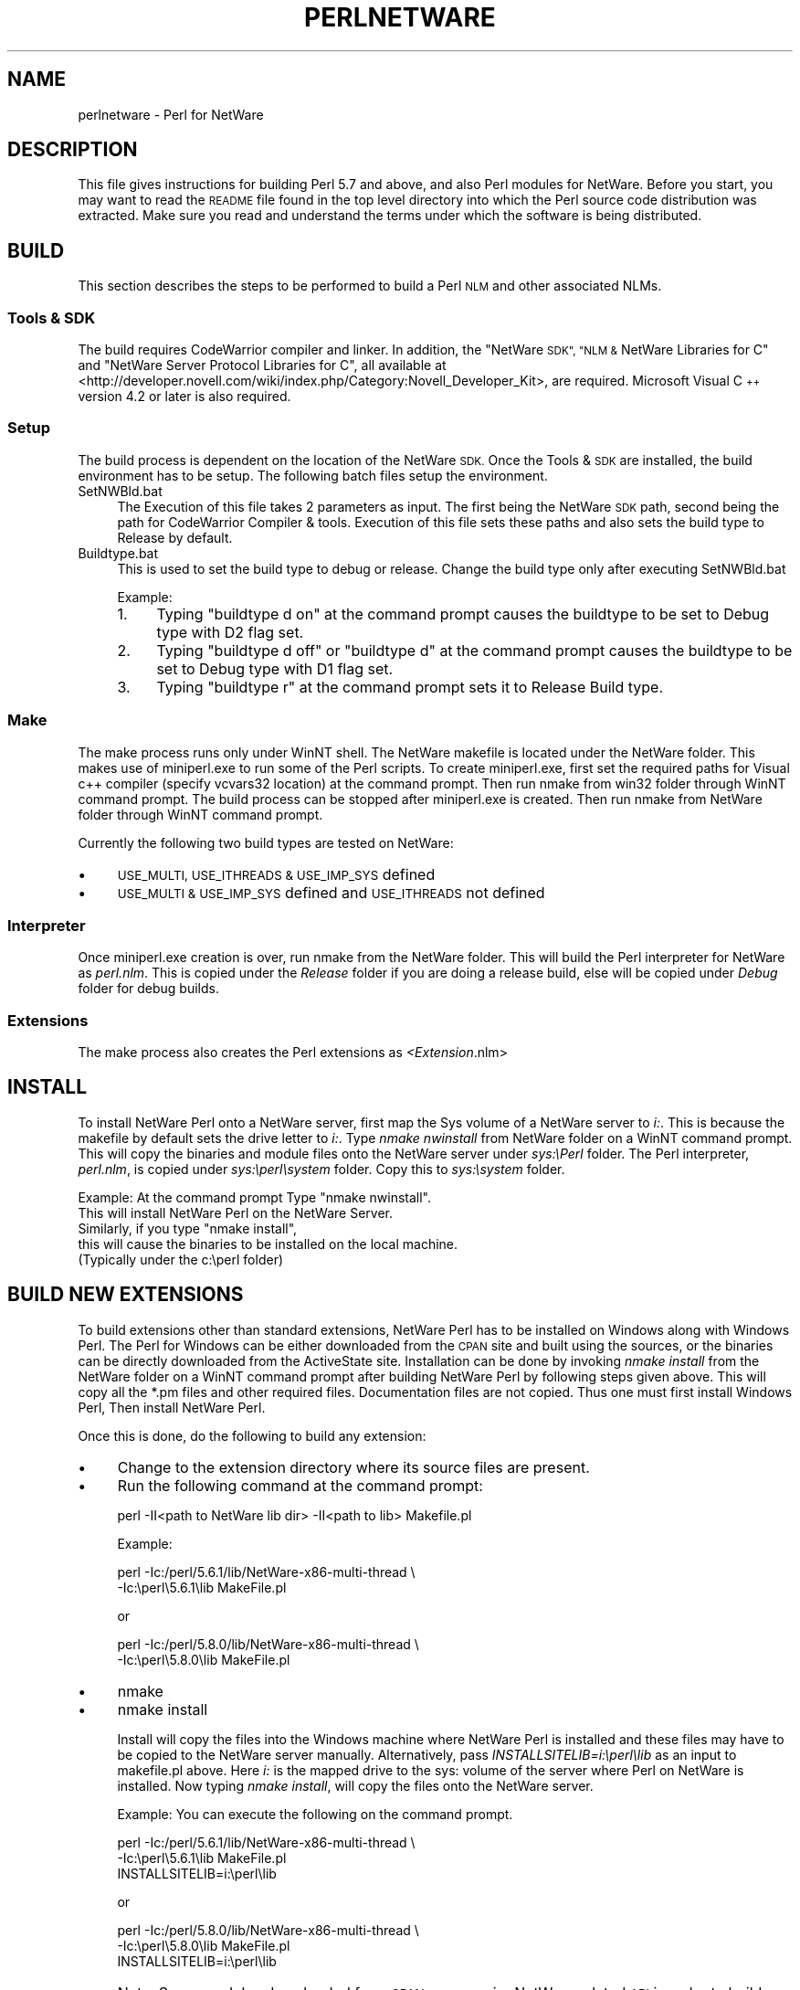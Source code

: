 .\" Automatically generated by Pod::Man 4.10 (Pod::Simple 3.35)
.\"
.\" Standard preamble:
.\" ========================================================================
.de Sp \" Vertical space (when we can't use .PP)
.if t .sp .5v
.if n .sp
..
.de Vb \" Begin verbatim text
.ft CW
.nf
.ne \\$1
..
.de Ve \" End verbatim text
.ft R
.fi
..
.\" Set up some character translations and predefined strings.  \*(-- will
.\" give an unbreakable dash, \*(PI will give pi, \*(L" will give a left
.\" double quote, and \*(R" will give a right double quote.  \*(C+ will
.\" give a nicer C++.  Capital omega is used to do unbreakable dashes and
.\" therefore won't be available.  \*(C` and \*(C' expand to `' in nroff,
.\" nothing in troff, for use with C<>.
.tr \(*W-
.ds C+ C\v'-.1v'\h'-1p'\s-2+\h'-1p'+\s0\v'.1v'\h'-1p'
.ie n \{\
.    ds -- \(*W-
.    ds PI pi
.    if (\n(.H=4u)&(1m=24u) .ds -- \(*W\h'-12u'\(*W\h'-12u'-\" diablo 10 pitch
.    if (\n(.H=4u)&(1m=20u) .ds -- \(*W\h'-12u'\(*W\h'-8u'-\"  diablo 12 pitch
.    ds L" ""
.    ds R" ""
.    ds C` ""
.    ds C' ""
'br\}
.el\{\
.    ds -- \|\(em\|
.    ds PI \(*p
.    ds L" ``
.    ds R" ''
.    ds C`
.    ds C'
'br\}
.\"
.\" Escape single quotes in literal strings from groff's Unicode transform.
.ie \n(.g .ds Aq \(aq
.el       .ds Aq '
.\"
.\" If the F register is >0, we'll generate index entries on stderr for
.\" titles (.TH), headers (.SH), subsections (.SS), items (.Ip), and index
.\" entries marked with X<> in POD.  Of course, you'll have to process the
.\" output yourself in some meaningful fashion.
.\"
.\" Avoid warning from groff about undefined register 'F'.
.de IX
..
.nr rF 0
.if \n(.g .if rF .nr rF 1
.if (\n(rF:(\n(.g==0)) \{\
.    if \nF \{\
.        de IX
.        tm Index:\\$1\t\\n%\t"\\$2"
..
.        if !\nF==2 \{\
.            nr % 0
.            nr F 2
.        \}
.    \}
.\}
.rr rF
.\"
.\" Accent mark definitions (@(#)ms.acc 1.5 88/02/08 SMI; from UCB 4.2).
.\" Fear.  Run.  Save yourself.  No user-serviceable parts.
.    \" fudge factors for nroff and troff
.if n \{\
.    ds #H 0
.    ds #V .8m
.    ds #F .3m
.    ds #[ \f1
.    ds #] \fP
.\}
.if t \{\
.    ds #H ((1u-(\\\\n(.fu%2u))*.13m)
.    ds #V .6m
.    ds #F 0
.    ds #[ \&
.    ds #] \&
.\}
.    \" simple accents for nroff and troff
.if n \{\
.    ds ' \&
.    ds ` \&
.    ds ^ \&
.    ds , \&
.    ds ~ ~
.    ds /
.\}
.if t \{\
.    ds ' \\k:\h'-(\\n(.wu*8/10-\*(#H)'\'\h"|\\n:u"
.    ds ` \\k:\h'-(\\n(.wu*8/10-\*(#H)'\`\h'|\\n:u'
.    ds ^ \\k:\h'-(\\n(.wu*10/11-\*(#H)'^\h'|\\n:u'
.    ds , \\k:\h'-(\\n(.wu*8/10)',\h'|\\n:u'
.    ds ~ \\k:\h'-(\\n(.wu-\*(#H-.1m)'~\h'|\\n:u'
.    ds / \\k:\h'-(\\n(.wu*8/10-\*(#H)'\z\(sl\h'|\\n:u'
.\}
.    \" troff and (daisy-wheel) nroff accents
.ds : \\k:\h'-(\\n(.wu*8/10-\*(#H+.1m+\*(#F)'\v'-\*(#V'\z.\h'.2m+\*(#F'.\h'|\\n:u'\v'\*(#V'
.ds 8 \h'\*(#H'\(*b\h'-\*(#H'
.ds o \\k:\h'-(\\n(.wu+\w'\(de'u-\*(#H)/2u'\v'-.3n'\*(#[\z\(de\v'.3n'\h'|\\n:u'\*(#]
.ds d- \h'\*(#H'\(pd\h'-\w'~'u'\v'-.25m'\f2\(hy\fP\v'.25m'\h'-\*(#H'
.ds D- D\\k:\h'-\w'D'u'\v'-.11m'\z\(hy\v'.11m'\h'|\\n:u'
.ds th \*(#[\v'.3m'\s+1I\s-1\v'-.3m'\h'-(\w'I'u*2/3)'\s-1o\s+1\*(#]
.ds Th \*(#[\s+2I\s-2\h'-\w'I'u*3/5'\v'-.3m'o\v'.3m'\*(#]
.ds ae a\h'-(\w'a'u*4/10)'e
.ds Ae A\h'-(\w'A'u*4/10)'E
.    \" corrections for vroff
.if v .ds ~ \\k:\h'-(\\n(.wu*9/10-\*(#H)'\s-2\u~\d\s+2\h'|\\n:u'
.if v .ds ^ \\k:\h'-(\\n(.wu*10/11-\*(#H)'\v'-.4m'^\v'.4m'\h'|\\n:u'
.    \" for low resolution devices (crt and lpr)
.if \n(.H>23 .if \n(.V>19 \
\{\
.    ds : e
.    ds 8 ss
.    ds o a
.    ds d- d\h'-1'\(ga
.    ds D- D\h'-1'\(hy
.    ds th \o'bp'
.    ds Th \o'LP'
.    ds ae ae
.    ds Ae AE
.\}
.rm #[ #] #H #V #F C
.\" ========================================================================
.\"
.IX Title "PERLNETWARE 1"
.TH PERLNETWARE 1 "2018-05-21" "perl v5.28.0" "Perl Programmers Reference Guide"
.\" For nroff, turn off justification.  Always turn off hyphenation; it makes
.\" way too many mistakes in technical documents.
.if n .ad l
.nh
.SH "NAME"
perlnetware \- Perl for NetWare
.SH "DESCRIPTION"
.IX Header "DESCRIPTION"
This file gives instructions for building Perl 5.7 and above, and also 
Perl modules for NetWare. Before you start, you may want to read the
\&\s-1README\s0 file found in the top level directory into which the Perl source
code distribution was extracted. Make sure you read and understand
the terms under which the software is being distributed.
.SH "BUILD"
.IX Header "BUILD"
This section describes the steps to be performed to build a Perl \s-1NLM\s0
and other associated NLMs.
.SS "Tools & \s-1SDK\s0"
.IX Subsection "Tools & SDK"
The build requires CodeWarrior compiler and linker.  In addition,
the \*(L"NetWare \s-1SDK\*(R", \*(L"NLM &\s0 NetWare Libraries for C\*(R" and
\&\*(L"NetWare Server Protocol Libraries for C\*(R", all available at
<http://developer.novell.com/wiki/index.php/Category:Novell_Developer_Kit>,
are required. Microsoft Visual \*(C+ version 4.2 or later is also
required.
.SS "Setup"
.IX Subsection "Setup"
The build process is dependent on the location of the NetWare \s-1SDK.\s0
Once the Tools & \s-1SDK\s0 are installed, the build environment has to
be setup.  The following batch files setup the environment.
.IP "SetNWBld.bat" 4
.IX Item "SetNWBld.bat"
The Execution of this file takes 2 parameters as input. The first
being the NetWare \s-1SDK\s0 path, second being the path for CodeWarrior
Compiler & tools. Execution of this file sets these paths and also
sets the build type to Release by default.
.IP "Buildtype.bat" 4
.IX Item "Buildtype.bat"
This is used to set the build type to debug or release. Change the
build type only after executing SetNWBld.bat
.Sp
Example:
.RS 4
.IP "1." 4
Typing \*(L"buildtype d on\*(R" at the command prompt causes the buildtype
to be set to Debug type with D2 flag set.
.IP "2." 4
Typing \*(L"buildtype d off\*(R" or \*(L"buildtype d\*(R" at the command prompt causes
the buildtype to be set to Debug type with D1 flag set.
.IP "3." 4
Typing \*(L"buildtype r\*(R" at the command prompt sets it to Release Build type.
.RE
.RS 4
.RE
.SS "Make"
.IX Subsection "Make"
The make process runs only under WinNT shell.  The NetWare makefile is
located under the NetWare folder.  This makes use of miniperl.exe to
run some of the Perl scripts. To create miniperl.exe, first set the
required paths for Visual c++ compiler (specify vcvars32 location) at
the command prompt.  Then run nmake from win32 folder through WinNT
command prompt.  The build process can be stopped after miniperl.exe
is created. Then run nmake from NetWare folder through WinNT command
prompt.
.PP
Currently the following two build types are tested on NetWare:
.IP "\(bu" 4
\&\s-1USE_MULTI, USE_ITHREADS & USE_IMP_SYS\s0 defined
.IP "\(bu" 4
\&\s-1USE_MULTI & USE_IMP_SYS\s0 defined and \s-1USE_ITHREADS\s0 not defined
.SS "Interpreter"
.IX Subsection "Interpreter"
Once miniperl.exe creation is over, run nmake from the NetWare folder.
This will build the Perl interpreter for NetWare as \fIperl.nlm\fR.
This is copied under the \fIRelease\fR folder if you are doing
a release build, else will be copied under \fIDebug\fR folder for debug builds.
.SS "Extensions"
.IX Subsection "Extensions"
The make process also creates the Perl extensions as \fI<Extension\fR.nlm>
.SH "INSTALL"
.IX Header "INSTALL"
To install NetWare Perl onto a NetWare server, first map the Sys
volume of a NetWare server to \fIi:\fR. This is because the makefile by
default sets the drive letter to \fIi:\fR.  Type \fInmake nwinstall\fR from
NetWare folder on a WinNT command prompt.  This will copy the binaries
and module files onto the NetWare server under \fIsys:\ePerl\fR
folder. The Perl interpreter, \fIperl.nlm\fR, is copied under
\&\fIsys:\eperl\esystem\fR folder.  Copy this to \fIsys:\esystem\fR folder.
.PP
Example: At the command prompt Type \*(L"nmake nwinstall\*(R".
          This will install NetWare Perl on the NetWare Server.
          Similarly, if you type \*(L"nmake install\*(R",
          this will cause the binaries to be installed on the local machine.
          (Typically under the c:\eperl folder)
.SH "BUILD NEW EXTENSIONS"
.IX Header "BUILD NEW EXTENSIONS"
To build extensions other than standard extensions, NetWare Perl has
to be installed on Windows along with Windows Perl. The Perl for
Windows can be either downloaded from the \s-1CPAN\s0 site and built using
the sources, or the binaries can be directly downloaded from the
ActiveState site.  Installation can be done by invoking \fInmake
install\fR from the NetWare folder on a WinNT command prompt after
building NetWare Perl by following steps given above.  This will copy
all the *.pm files and other required files.  Documentation files are
not copied.  Thus one must first install Windows Perl, Then install
NetWare Perl.
.PP
Once this is done, do the following to build any extension:
.IP "\(bu" 4
Change to the extension directory where its source files are present.
.IP "\(bu" 4
Run the following command at the command prompt:
.Sp
.Vb 1
\&    perl \-II<path to NetWare lib dir> \-II<path to lib> Makefile.pl
.Ve
.Sp
Example:
.Sp
.Vb 2
\&    perl \-Ic:/perl/5.6.1/lib/NetWare\-x86\-multi\-thread           \e
\&                                \-Ic:\eperl\e5.6.1\elib MakeFile.pl
.Ve
.Sp
or
.Sp
.Vb 2
\&    perl \-Ic:/perl/5.8.0/lib/NetWare\-x86\-multi\-thread           \e
\&                                \-Ic:\eperl\e5.8.0\elib MakeFile.pl
.Ve
.IP "\(bu" 4
nmake
.IP "\(bu" 4
nmake install
.Sp
Install will copy the files into the Windows machine where NetWare
Perl is installed and these files may have to be copied to the NetWare
server manually. Alternatively, pass \fIINSTALLSITELIB=i:\eperl\elib\fR as
an input to makefile.pl above. Here \fIi:\fR is the mapped drive to the
sys: volume of the server where Perl on NetWare is installed. Now
typing \fInmake install\fR, will copy the files onto the NetWare server.
.Sp
Example: You can execute the following on the command prompt.
.Sp
.Vb 3
\&  perl \-Ic:/perl/5.6.1/lib/NetWare\-x86\-multi\-thread             \e
\&                                \-Ic:\eperl\e5.6.1\elib MakeFile.pl
\&  INSTALLSITELIB=i:\eperl\elib
.Ve
.Sp
or
.Sp
.Vb 3
\&  perl \-Ic:/perl/5.8.0/lib/NetWare\-x86\-multi\-thread             \e
\&                                \-Ic:\eperl\e5.8.0\elib MakeFile.pl
\&  INSTALLSITELIB=i:\eperl\elib
.Ve
.IP "\(bu" 4
Note: Some modules downloaded from \s-1CPAN\s0 may require NetWare related
\&\s-1API\s0 in order to build on NetWare.  Other modules may however build
smoothly with or without minor changes depending on the type of
module.
.SH "ACKNOWLEDGEMENTS"
.IX Header "ACKNOWLEDGEMENTS"
The makefile for Win32 is used as a reference to create the makefile
for NetWare.  Also, the make process for NetWare port uses
miniperl.exe to run scripts during the make and installation process.
.SH "AUTHORS"
.IX Header "AUTHORS"
Anantha Kesari H Y (hyanantha@novell.com)
Aditya C (caditya@novell.com)
.SH "DATE"
.IX Header "DATE"
.IP "\(bu" 4
Created \- 18 Jan 2001
.IP "\(bu" 4
Modified \- 25 June 2001
.IP "\(bu" 4
Modified \- 13 July 2001
.IP "\(bu" 4
Modified \- 28 May 2002
